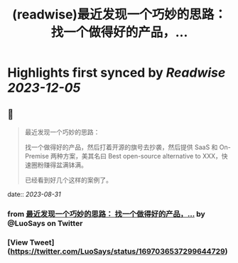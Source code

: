 :PROPERTIES:
:title: (readwise)最近发现一个巧妙的思路： 找一个做得好的产品，...
:END:

:PROPERTIES:
:author: [[LuoSays on Twitter]]
:full-title: "最近发现一个巧妙的思路： 找一个做得好的产品，..."
:category: [[tweets]]
:url: https://twitter.com/LuoSays/status/1697036537299644729
:image-url: https://pbs.twimg.com/profile_images/1674581285036265473/Q2yV-4kt.jpg
:END:

* Highlights first synced by [[Readwise]] [[2023-12-05]]
** 📌
#+BEGIN_QUOTE
最近发现一个巧妙的思路：

找一个做得好的产品，然后打着开源的旗号去抄袭，然后提供
SaaS 和 On-Premise 两种方案，美其名曰 Best open-source alternative to XXX，快速圈粉赚得盆满钵满。

已经看到好几个这样的案例了。 
#+END_QUOTE
    date:: [[2023-08-31]]
*** from _最近发现一个巧妙的思路： 找一个做得好的产品，..._ by @LuoSays on Twitter
*** [View Tweet](https://twitter.com/LuoSays/status/1697036537299644729)